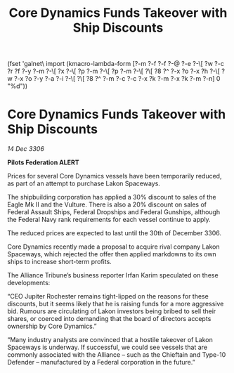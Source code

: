 :PROPERTIES:
:ID:       d540df65-24b6-4bbc-bc2d-960465882941
:END:
#+title: Core Dynamics Funds Takeover with Ship Discounts
(fset 'galnet\ import
   (kmacro-lambda-form [?\C-m ?\C-f ?\C-f ?\C-@ ?\C-e ?\C-\[ ?w ?\C-c ?r ?f ?\C-y ?\C-m ?\C-\[ ?x ?\C-\[ ?p ?\C-m ?\C-\[ ?p ?\C-m ?\C-\[ ?\[ ?8 ?^ ?\C-x ?o ?\C-x ?h ?\C-\[ ?w ?\C-x ?o ?\C-y ?\C-a ?\C-i ?\C-\[ ?\[ ?8 ?^ ?\C-m ?\C-c ?\C-c ?\C-x ?k ?\C-m ?\C-x ?k ?\C-m ?\C-n] 0 "%d"))

* Core Dynamics Funds Takeover with Ship Discounts

/14 Dec 3306/

*Pilots Federation ALERT* 

Prices for several Core Dynamics vessels have been temporarily reduced, as part of an attempt to purchase Lakon Spaceways. 

The shipbuilding corporation has applied a 30% discount to sales of the Eagle Mk II and the Vulture. There is also a 20% discount on sales of Federal Assault Ships, Federal Dropships and Federal Gunships, although the Federal Navy rank requirements for each vessel continue to apply. 

The reduced prices are expected to last until the 30th of December 3306. 

Core Dynamics recently made a proposal to acquire rival company Lakon Spaceways, which rejected the offer then applied markdowns to its own ships to increase short-term profits.  

The Alliance Tribune’s business reporter Irfan Karim speculated on these developments: 

“CEO Jupiter Rochester remains tight-lipped on the reasons for these discounts, but it seems likely that he is raising funds for a more aggressive bid. Rumours are circulating of Lakon investors being bribed to sell their shares, or coerced into demanding that the board of directors accepts ownership by Core Dynamics.”  

“Many industry analysts are convinced that a hostile takeover of Lakon Spaceways is underway. If successful, we could see vessels that are commonly associated with the Alliance – such as the Chieftain and Type-10 Defender – manufactured by a Federal corporation in the future.”
